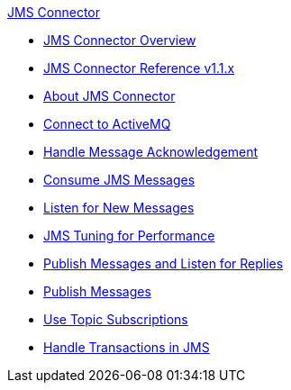 .xref:index.adoc[JMS Connector]
* xref:index.adoc[JMS Connector Overview]
* xref:jms-connector-reference.adoc[JMS Connector Reference v1.1.x]
* xref:jms-about.adoc[About JMS Connector]
* xref:jms-activemq-configuration.adoc[Connect to ActiveMQ]
* xref:jms-ack.adoc[Handle Message Acknowledgement]
* xref:jms-consume.adoc[Consume JMS Messages]
* xref:jms-listener.adoc[Listen for New Messages]
* xref:jms-performance.adoc[JMS Tuning for Performance]
* xref:jms-publish-consume.adoc[Publish Messages and Listen for Replies]
* xref:jms-publish.adoc[Publish Messages]
* xref:jms-topic-subscription.adoc[Use Topic Subscriptions]
* xref:jms-transactions.adoc[Handle Transactions in JMS]
